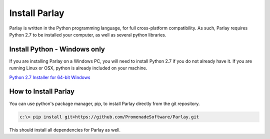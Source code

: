 ==============
Install Parlay
==============

Parlay is written in the Python programming language, for full
cross-platform compatibility. As such, Parlay requires Python 2.7 to be
installed your computer, as well as several python libraries.

Install Python - Windows only
-----------------------------

If you are installing Parlay on a Windows PC, you will need to install
Python 2.7 if you do not already have it. If you are running Linux or
OSX, python is already included on your machine.

`Python 2.7 Installer for 64-bit
Windows <https://www.python.org/ftp/python/2.7.11/python-2.7.11.amd64.msi>`__

How to Install Parlay
---------------------

You can use python's package manager, pip, to install Parlay directly
from the git repository.

.. code:: bash

    c:\> pip install git+https://github.com/PromenadeSoftware/Parlay.git

This should install all dependencies for Parlay as well.
